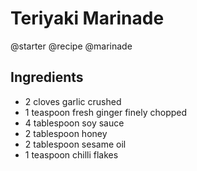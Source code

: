 * Teriyaki Marinade
@starter @recipe @marinade

** Ingredients

- 2 cloves garlic crushed
- 1 teaspoon fresh ginger finely chopped
- 4 tablespoon soy sauce
- 2 tablespoon honey
- 2 tablespoon sesame oil
- 1 teaspoon chilli flakes
